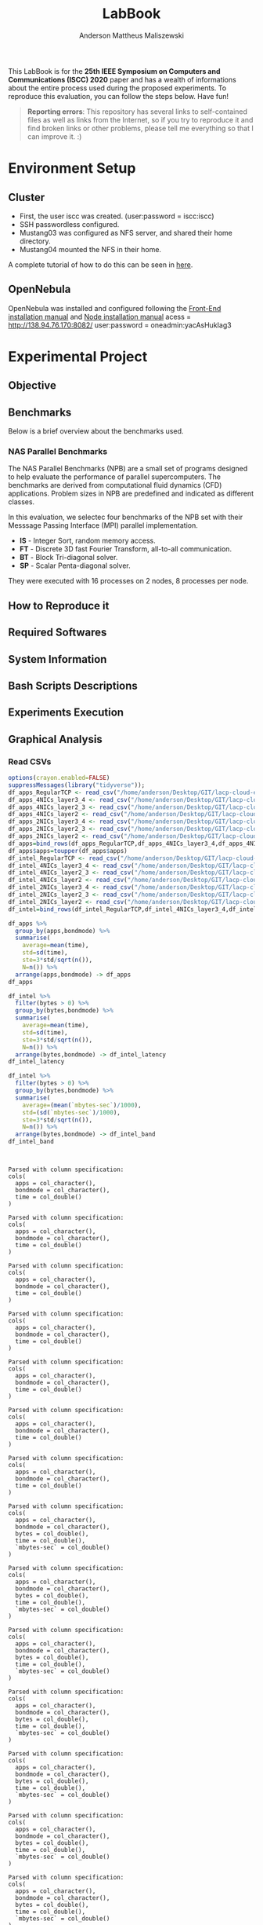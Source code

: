 #+TITLE: LabBook
#+AUTHOR: Anderson Mattheus Maliszewski
#+STARTUP: overview indent
#+TAGS: noexport(n) deprecated(d) 
#+EXPORT_SELECT_TAGS: export
#+EXPORT_EXCLUDE_TAGS: noexport
#+SEQ_TODO: TODO(t!) STARTED(s!) WAITING(w!) | DONE(d!) CANCELLED(c!) DEFERRED(f!)

This LabBook is for the *25th IEEE Symposium on Computers and
Communications (ISCC) 2020* paper and has a wealth of informations
about the entire process used during the proposed experiments. To
reproduce this evaluation, you can follow the steps below. Have fun!

#+BEGIN_QUOTE
*Reporting errors*: This repository has several links to self-contained
 files as well as links from the Internet, so if you try to reproduce
 it and find broken links or other problems, please tell me everything
 so that I can improve it. :)
#+END_QUOTE

* Environment Setup
** Cluster
- First, the user iscc was created. (user:password = iscc:iscc)
- SSH passwordless configured.
- Mustang03 was configured as NFS server, and shared their home
  directory.
- Mustang04 mounted the NFS in their home.

A complete tutorial of how to do this can be seen in [[https://mpitutorial.com/tutorials/running-an-mpi-cluster-within-a-lan/][here]].

** OpenNebula
OpenNebula was installed and configured following the [[https://docs.opennebula.org/5.10/deployment/opennebula_installation/frontend_installation.html][Front-End
installation manual]] and [[https://docs.opennebula.org/5.10/deployment/node_installation/index.html][Node installation manual]] 
acess = http://138.94.76.170:8082/
user:password = oneadmin:yacAsHukIag3
* Experimental Project
** Objective
** Benchmarks
Below is a brief overview about the benchmarks used.
*** NAS Parallel Benchmarks
The NAS Parallel Benchmarks (NPB) are a small set of programs designed
to help evaluate the performance of parallel supercomputers. The
benchmarks are derived from computational fluid dynamics (CFD)
applications. Problem sizes in NPB are predefined and indicated as
different classes.

In this evaluation, we selectec four benchmarks of the NPB set with
their Messsage Passing Interface (MPI) parallel implementation.

- *IS* - Integer Sort, random memory access.
- *FT* - Discrete 3D fast Fourier Transform, all-to-all communication.
- *BT* - Block Tri-diagonal solver.
- *SP* - Scalar Penta-diagonal solver.

They were executed with 16 processes on 2 nodes, 8 processes per
node.

** How to Reproduce it
** Required Softwares
** System Information 
** Bash Scripts Descriptions
** Experiments Execution
** Graphical Analysis
*** Read CSVs
#+begin_src R :results output :session *R* :exports both
options(crayon.enabled=FALSE)
suppressMessages(library("tidyverse"));
df_apps_RegularTCP <- read_csv("/home/anderson/Desktop/GIT/lacp-cloud-experiments/4nodes/RegularTCP-1NIC/LOGS/apps_exec.18-05-2020.03h41m53s.csv", progress=FALSE)
df_apps_4NICs_layer3_4 <- read_csv("/home/anderson/Desktop/GIT/lacp-cloud-experiments/4nodes/802.3ad-4NICs-layer3+4/LOGS/apps_exec.01-05-2020.21h56m14s.csv", progress=FALSE)
df_apps_4NICs_layer2_3 <- read_csv("/home/anderson/Desktop/GIT/lacp-cloud-experiments/4nodes/802.3ad-4NICs-layer2+3/LOGS/apps_exec.18-05-2020.20h13m05s.csv", progress=FALSE)
df_apps_4NICs_layer2 <- read_csv("/home/anderson/Desktop/GIT/lacp-cloud-experiments/4nodes/802.3ad-4NICs-layer2/LOGS/apps_exec.18-05-2020.13h49m40s.csv", progress=FALSE)
df_apps_2NICs_layer3_4 <- read_csv("/home/anderson/Desktop/GIT/lacp-cloud-experiments/4nodes/802.3ad-2NICs-layer3+4/LOGS/apps_exec.02-05-2020.17h13m12s.csv", progress=FALSE)
df_apps_2NICs_layer2_3 <- read_csv("/home/anderson/Desktop/GIT/lacp-cloud-experiments/4nodes/802.3ad-2NICs-layer2+3/LOGS/apps_exec.17-05-2020.19h17m23s.csv", progress=FALSE)
df_apps_2NICs_layer2 <- read_csv("/home/anderson/Desktop/GIT/lacp-cloud-experiments/4nodes/802.3ad-2NICs-layer2/LOGS/apps_exec.17-05-2020.14h11m57s.csv", progress=FALSE)
df_apps=bind_rows(df_apps_RegularTCP,df_apps_4NICs_layer3_4,df_apps_4NICs_layer2_3,df_apps_4NICs_layer2,df_apps_2NICs_layer3_4,df_apps_2NICs_layer2_3, df_apps_2NICs_layer2)
df_apps$apps=toupper(df_apps$apps)
df_intel_RegularTCP <- read_csv("/home/anderson/Desktop/GIT/lacp-cloud-experiments/4nodes/RegularTCP-1NIC/LOGS/intel.18-05-2020.03h41m53s.csv", progress=FALSE)
df_intel_4NICs_layer3_4 <- read_csv("/home/anderson/Desktop/GIT/lacp-cloud-experiments/4nodes/802.3ad-4NICs-layer3+4/LOGS/intel.01-05-2020.21h56m14s.csv", progress=FALSE)
df_intel_4NICs_layer2_3 <- read_csv("/home/anderson/Desktop/GIT/lacp-cloud-experiments/4nodes/802.3ad-4NICs-layer2+3/LOGS/intel.18-05-2020.20h13m05s.csv", progress=FALSE)
df_intel_4NICs_layer2 <- read_csv("/home/anderson/Desktop/GIT/lacp-cloud-experiments/4nodes/802.3ad-4NICs-layer2/LOGS/intel.18-05-2020.13h49m40s.csv", progress=FALSE)
df_intel_2NICs_layer3_4 <- read_csv("/home/anderson/Desktop/GIT/lacp-cloud-experiments/4nodes/802.3ad-2NICs-layer3+4/LOGS/intel.02-05-2020.17h13m12s.csv", progress=FALSE)
df_intel_2NICs_layer2_3 <- read_csv("/home/anderson/Desktop/GIT/lacp-cloud-experiments/4nodes/802.3ad-2NICs-layer2+3/LOGS/intel.17-05-2020.19h17m23s.csv", progress=FALSE)
df_intel_2NICs_layer2 <- read_csv("/home/anderson/Desktop/GIT/lacp-cloud-experiments/4nodes/802.3ad-2NICs-layer2/LOGS/intel.17-05-2020.14h11m57s.csv", progress=FALSE)
df_intel=bind_rows(df_intel_RegularTCP,df_intel_4NICs_layer3_4,df_intel_4NICs_layer2_3,df_intel_4NICs_layer2,df_intel_2NICs_layer3_4,df_intel_2NICs_layer2_3, df_intel_2NICs_layer2)

df_apps %>%
  group_by(apps,bondmode) %>%
  summarise(
    average=mean(time),
    std=sd(time),
    ste=3*std/sqrt(n()),
    N=n()) %>%
  arrange(apps,bondmode) -> df_apps
df_apps

df_intel %>%
  filter(bytes > 0) %>%
  group_by(bytes,bondmode) %>%
  summarise(
    average=mean(time),
    std=sd(time),
    ste=3*std/sqrt(n()),
    N=n()) %>%
  arrange(bytes,bondmode) -> df_intel_latency
df_intel_latency

df_intel %>%
  filter(bytes > 0) %>%
  group_by(bytes,bondmode) %>%
  summarise(
    average=(mean(`mbytes-sec`)/1000),
    std=(sd(`mbytes-sec`)/1000),
    ste=3*std/sqrt(n()),
    N=n()) %>%
  arrange(bytes,bondmode) -> df_intel_band
df_intel_band


#+end_src

#+RESULTS:
#+begin_example

Parsed with column specification:
cols(
  apps = col_character(),
  bondmode = col_character(),
  time = col_double()
)

Parsed with column specification:
cols(
  apps = col_character(),
  bondmode = col_character(),
  time = col_double()
)

Parsed with column specification:
cols(
  apps = col_character(),
  bondmode = col_character(),
  time = col_double()
)

Parsed with column specification:
cols(
  apps = col_character(),
  bondmode = col_character(),
  time = col_double()
)

Parsed with column specification:
cols(
  apps = col_character(),
  bondmode = col_character(),
  time = col_double()
)

Parsed with column specification:
cols(
  apps = col_character(),
  bondmode = col_character(),
  time = col_double()
)

Parsed with column specification:
cols(
  apps = col_character(),
  bondmode = col_character(),
  time = col_double()
)

Parsed with column specification:
cols(
  apps = col_character(),
  bondmode = col_character(),
  bytes = col_double(),
  time = col_double(),
  `mbytes-sec` = col_double()
)

Parsed with column specification:
cols(
  apps = col_character(),
  bondmode = col_character(),
  bytes = col_double(),
  time = col_double(),
  `mbytes-sec` = col_double()
)

Parsed with column specification:
cols(
  apps = col_character(),
  bondmode = col_character(),
  bytes = col_double(),
  time = col_double(),
  `mbytes-sec` = col_double()
)

Parsed with column specification:
cols(
  apps = col_character(),
  bondmode = col_character(),
  bytes = col_double(),
  time = col_double(),
  `mbytes-sec` = col_double()
)

Parsed with column specification:
cols(
  apps = col_character(),
  bondmode = col_character(),
  bytes = col_double(),
  time = col_double(),
  `mbytes-sec` = col_double()
)

Parsed with column specification:
cols(
  apps = col_character(),
  bondmode = col_character(),
  bytes = col_double(),
  time = col_double(),
  `mbytes-sec` = col_double()
)

Parsed with column specification:
cols(
  apps = col_character(),
  bondmode = col_character(),
  bytes = col_double(),
  time = col_double(),
  `mbytes-sec` = col_double()
)

# A tibble: 28 x 6
# Groups:   apps [4]
   apps  bondmode               average    std    ste     N
   <
<
                   <
 <
 <
<int>
 1 BT    802.3ad-2NICs-layer2     144.   0.906 0.496     30
 2 BT    802.3ad-2NICs-layer2+3   152.  10.4   5.72      30
 3 BT    802.3ad-2NICs-layer3+4   160.   2.11  1.15      30
 4 BT    802.3ad-4NICs-layer2     134.   0.449 0.246     30
 5 BT    802.3ad-4NICs-layer2+3   142.   0.650 0.356     30
 6 BT    802.3ad-4NICs-layer3+4   143.   1.39  0.764     30
 7 BT    RegularTCP               151.   0.995 0.545     30
 8 FT    802.3ad-2NICs-layer2      81.4  0.174 0.0955    30
 9 FT    802.3ad-2NICs-layer2+3    98.5  5.88  3.22      30
10 FT    802.3ad-2NICs-layer3+4    90.6  0.513 0.281     30
# … with 18 more rows

# A tibble: 161 x 6
# Groups:   bytes [23]
   bytes bondmode               average   std   ste     N
   <
<
                   <
<
<
<int>
 1     1 802.3ad-2NICs-layer2      26.3 0.402 0.220    30
 2     1 802.3ad-2NICs-layer2+3    25.6 1.36  0.745    30
 3     1 802.3ad-2NICs-layer3+4    26.3 0.459 0.252    30
 4     1 802.3ad-4NICs-layer2      26.3 0.532 0.291    30
 5     1 802.3ad-4NICs-layer2+3    26.0 0.356 0.195    30
 6     1 802.3ad-4NICs-layer3+4    26.1 0.442 0.242    30
 7     1 RegularTCP                26.3 0.456 0.250    30
 8     2 802.3ad-2NICs-layer2      26.0 1.31  0.718    30
 9     2 802.3ad-2NICs-layer2+3    25.6 1.36  0.743    30
10     2 802.3ad-2NICs-layer3+4    26.3 0.330 0.181    30
# … with 151 more rows

# A tibble: 161 x 6
# Groups:   bytes [23]
   bytes bondmode                 average        std        ste     N
   <
<
                     <
     <
     <
<int>
 1     1 802.3ad-2NICs-layer2   0.00004   0          0             30
 2     1 802.3ad-2NICs-layer2+3 0.0000403 0.00000183 0.000001      30
 3     1 802.3ad-2NICs-layer3+4 0.00004   0          0             30
 4     1 802.3ad-4NICs-layer2   0.00004   0          0             30
 5     1 802.3ad-4NICs-layer2+3 0.00004   0          0             30
 6     1 802.3ad-4NICs-layer3+4 0.00004   0          0             30
 7     1 RegularTCP             0.00004   0          0             30
 8     2 802.3ad-2NICs-layer2   0.0000793 0.00000521 0.00000285    30
 9     2 802.3ad-2NICs-layer2+3 0.0000807 0.00000583 0.00000319    30
10     2 802.3ad-2NICs-layer3+4 0.0000783 0.00000379 0.00000208    30
# … with 151 more rows
#+end_example
*** PingPong - Latency
#+begin_src R :results output graphics :file R/PLOTS/Latency-paper.pdf :exports both :width 4 :height 2.5 :session *R*  
library("scales")
ggplot(df_intel_latency,aes(x=bytes, y=average)) +
  geom_line(aes(color = bondmode), alpha = 0.5) +
  geom_point(aes(color=bondmode, shape=bondmode),size = 2) +
 # scale_shape_manual(values = c(15,16,17,18),
  #                   breaks=c("RegularTCP-1NIC", "802.3ad-2NICs" ,"802.3ad-3NICs", "802.3ad-4NICs"),
   #                  labels=c("RegularTCP","802.3ad-2NICs" ,"802.3ad-3NICs", "802.3ad-4NICs")) +
  geom_errorbar(aes(ymin=average-ste, ymax=average+ste, color=bondmode, group=bondmode), width = .25) +
  theme_bw(base_size=12) +
  scale_y_log10(breaks=c(1,4,16,64,256,1024), labels=trans_format("log2", math_format(2^.x))) +
  scale_x_log10(breaks=c(1,4,16,64,256,1024,4096,16384,65536,262144,1048576,4194304), labels=trans_format("log2", math_format(2^.x))) +
  ylab(expression(paste("Average Latency Time (",mu,"s)"))) +
  xlab('Message Size (Bytes)') +
  #scale_color_manual(values=c( "#ccc210", "#ab6857", "#808585", "#7293cb"),
   #                  breaks=c("RegularTCP-1NIC", "802.3ad-2NICs" ,"802.3ad-3NICs", "802.3ad-4NICs"),
    #                 labels=c("RegularTCP","802.3ad-2NICs" ,"802.3ad-3NICs", "802.3ad-4NICs")) +
  theme_bw(base_size = 12) +
  theme (legend.position = "top",
         legend.background = element_rect(color = "black", size = 0.3, linetype = "solid"),
         plot.margin = unit(x = c(0, 0, 0, 0), units = "cm"),
         axis.title=element_text(size=10),
         legend.box.spacing = unit(0, "pt"), 
         legend.title = element_blank(),
         legend.text = element_text(color = "black", size = 10),
         axis.text.x = element_text(hjust=1, size =10, color = "black"),
         axis.text.y = element_text(size =10, color = "black"))

#+end_src

#+RESULTS:
[[file:R/PLOTS/Latency-paper.pdf]]

*** PingPong - Bandwidth
#+begin_src R :results output graphics :file R/PLOTS/Bandwidth-paper.pdf :exports both :width 4 :height 2.5 :session *R*
library("scales")
df_intel$bondmode <- factor(df_intel$bondmode,levels = c("RegularTCP", "802.3ad-2NICs-layer2", "802.3ad-4NICs-layer2", "802.3ad-2NICs-layer2+3", "802.3ad-4NICs-layer2+3", "802.3ad-2NICs-layer3+4", "802.3ad-4NICs-layer3+4"))
ggplot(df_intel_band,aes(x=bytes, y=average)) +
geom_line(aes(col = bondmode), alpha = 0.5) +
geom_point(aes(col = bondmode, shape=bondmode), size = 2) +
#scale_shape_manual(values = c(15,16,17,18,19,20,21),
 #                    breaks=c("RegularTCP-1NIC", "802.3ad-2NICs-layer2", "802.3ad-4NICs-layer2", "802.3ad-2NICs-layer2+3", "802.3ad-4NICs-layer2+3", "802.3ad-2NICs-layer3+4", "802.3ad-4NICs-layer3+4"),
  #                   labels=c("RegularTCP-1NIC", "802.3ad-2NICs-layer2", "802.3ad-4NICs-layer2", "802.3ad-2NICs-layer2+3", "802.3ad-4NICs-layer2+3", "802.3ad-2NICs-layer3+4", "802.3ad-4NICs-layer3+4")) +
geom_errorbar(aes(ymin=average-ste, ymax=average+ste, color=bondmode, group=bondmode), width = .25) +
theme_bw(base_size=12) +
scale_y_continuous(breaks=c(0,1,2,3,4,5,6,7,8)) +
scale_x_log10(breaks=c(65536,262144,1048576,4194304), labels=trans_format("log2", math_format(2^.x))) +
ylab('Average Bandwidth(GB/s)') +
xlab('Message Size (Bytes)') +
scale_fill_manual(values=c("#B7B2AF", "#005b9e", "#79c45a", "#337cb1", "#94d07b", "#669dc5", "#afdc9c"),
                         breaks=c("RegularTCP", "802.3ad-2NICs-layer2", "802.3ad-4NICs-layer2", "802.3ad-2NICs-layer2+3", "802.3ad-4NICs-layer2+3", "802.3ad-2NICs-layer3+4", "802.3ad-4NICs-layer3+4"),
                         labels=c("RegularTCP", "802.3ad-2NICs-layer2", "802.3ad-4NICs-layer2", "802.3ad-2NICs-layer2+3", "802.3ad-4NICs-layer2+3", "802.3ad-2NICs-layer3+4", "802.3ad-4NICs-layer3+4")) +
theme_bw(base_size=13) +  
 theme (legend.position = "none",
         legend.background = element_rect(color = "black", size = 0.3, linetype = "solid"),
         plot.margin = unit(x = c(0, 0, 0, 0), units = "cm"),
         axis.title=element_text(size=10), 
         legend.title = element_blank(),
         legend.text = element_text(color = "black", size = 10),
         axis.text.x = element_text(hjust=1, size =10, color = "black"),
         axis.text.y = element_text(size =10, color = "black"))
#+end_src

#+RESULTS:
[[file:R/PLOTS/Bandwidth-paper.pdf]]
*** BT
#+begin_src R :results output graphics :file  R/PLOTS/BT.pdf :exports both :width 1.8 :height 2.3 :session *R* 
df_apps$bondmode <- factor(df_apps$bondmode,levels = c("RegularTCP", "802.3ad-2NICs-layer2", "802.3ad-4NICs-layer2", "802.3ad-2NICs-layer2+3", "802.3ad-4NICs-layer2+3", "802.3ad-2NICs-layer3+4", "802.3ad-4NICs-layer3+4"))
            ggplot(df_apps[df_apps$apps %in% c("BT"), ], aes(x=apps, y=average, fill=bondmode)) +
              geom_bar(stat="identity", position = "dodge",  colour="black",size=0,width = 1) +
              geom_errorbar(aes(ymin=average-ste, ymax=average+ste), width=0.4, position = position_dodge(1)) +
              theme_bw(base_size=10) +
              scale_fill_manual(values=c("#B7B2AF", "#005b9e", "#79c45a", "#337cb1", "#94d07b", "#669dc5", "#afdc9c"),
                         breaks=c("RegularTCP", "802.3ad-2NICs-layer2", "802.3ad-4NICs-layer2", "802.3ad-2NICs-layer2+3", "802.3ad-4NICs-layer2+3", "802.3ad-2NICs-layer3+4", "802.3ad-4NICs-layer3+4"),
                        labels=c("RegularTCP", "802.3ad-2NICs-layer2", "802.3ad-4NICs-layer2", "802.3ad-2NICs-layer2+3", "802.3ad-4NICs-layer2+3", "802.3ad-2NICs-layer3+4", "802.3ad-4NICs-layer3+4")) +
               theme(legend.position = "none", 
                    plot.margin = unit(x = c(0.1, 0.1, -0.2, 0), units = "cm"),
                    legend.margin=margin(c(0, 0, -8, 0)),
                    axis.text.x = element_text(color = "black"),
                    axis.text.y = element_text(color = "black"),
                    axis.title=element_text(size=10), 
                    legend.title = element_blank(),
                    legend.text = element_text(color = "black", size = 10)) +
              labs(y="Execution Time [s]",
                   x=element_blank())

#+end_src

#+RESULTS:
[[file:R/PLOTS/BT.pdf]]
*** SP
#+begin_src R :results output graphics :file  R/PLOTS/SP.pdf :exports both :width 1.8 :height 2.3 :session *R* 
df_apps$bondmode <- factor(df_apps$bondmode,levels = c("RegularTCP", "802.3ad-2NICs-layer2", "802.3ad-4NICs-layer2", "802.3ad-2NICs-layer2+3", "802.3ad-4NICs-layer2+3", "802.3ad-2NICs-layer3+4", "802.3ad-4NICs-layer3+4"))
            ggplot(df_apps[df_apps$apps %in% c("SP"), ], aes(x=apps, y=average, fill=bondmode)) +
              geom_bar(stat="identity", position = "dodge",  colour="black",size=0,width = 1) +
              geom_errorbar(aes(ymin=average-ste, ymax=average+ste), width=0.4, position = position_dodge(1)) +
              theme_bw(base_size=10) +
              scale_fill_manual(values=c("#B7B2AF", "#005b9e", "#79c45a", "#337cb1", "#94d07b", "#669dc5", "#afdc9c"),
                                breaks=c("RegularTCP", "802.3ad-2NICs-layer2", "802.3ad-4NICs-layer2", "802.3ad-2NICs-layer2+3", "802.3ad-4NICs-layer2+3", "802.3ad-2NICs-layer3+4", "802.3ad-4NICs-layer3+4"),
                        labels=c("RegularTCP", "802.3ad-2NICs-layer2", "802.3ad-4NICs-layer2", "802.3ad-2NICs-layer2+3", "802.3ad-4NICs-layer2+3", "802.3ad-2NICs-layer3+4", "802.3ad-4NICs-layer3+4")) +
               theme(legend.position = "none", 
                   plot.margin = unit(x = c(0.1, 0.1, -0.2, 0), units = "cm"),
                    legend.margin=margin(c(0, 0, -8, 0)),
                    axis.text.x = element_text(color = "black"),
                    axis.text.y = element_text(color = "black"),
                    axis.title=element_text(size=10), 
                    legend.title = element_blank(),
                    legend.text = element_text(color = "black", size = 10)) +
              labs(y="Execution Time [s]",
                   x=element_blank())

#+end_src

#+RESULTS:
[[file:R/PLOTS/SP.pdf]]

*** IS
#+begin_src R :results output graphics :file  R/PLOTS/IS.pdf :exports both :width 1.8 :height 2.3 :session *R* 
df_apps$bondmode <- factor(df_apps$bondmode,levels = c("RegularTCP", "802.3ad-2NICs-layer2", "802.3ad-4NICs-layer2", "802.3ad-2NICs-layer2+3", "802.3ad-4NICs-layer2+3", "802.3ad-2NICs-layer3+4", "802.3ad-4NICs-layer3+4"))
            ggplot(df_apps[df_apps$apps %in% c("IS"), ], aes(x=apps, y=average, fill=bondmode)) +
              geom_bar(stat="identity", position = "dodge",  colour="black",size=0,width = 1) +
              geom_errorbar(aes(ymin=average-ste, ymax=average+ste), width=0.4, position = position_dodge(1)) +
              theme_bw(base_size=10) +
              scale_fill_manual(values=c("#B7B2AF", "#005b9e", "#79c45a", "#337cb1", "#94d07b", "#669dc5", "#afdc9c"),
                         breaks=c("RegularTCP", "802.3ad-2NICs-layer2", "802.3ad-4NICs-layer2", "802.3ad-2NICs-layer2+3", "802.3ad-4NICs-layer2+3", "802.3ad-2NICs-layer3+4", "802.3ad-4NICs-layer3+4"),
                        labels=c("RegularTCP", "802.3ad-2NICs-layer2", "802.3ad-4NICs-layer2", "802.3ad-2NICs-layer2+3", "802.3ad-4NICs-layer2+3", "802.3ad-2NICs-layer3+4", "802.3ad-4NICs-layer3+4")) +
               theme(legend.position = "none", 
                    plot.margin = unit(x = c(0.1, 0.1, -0.2, 0), units = "cm"),
                    legend.margin=margin(c(0, 0, -8, 0)),
                    axis.text.x = element_text(color = "black"),
                    axis.text.y = element_text(color = "black"),
                    axis.title=element_text(size=10), 
                    legend.title = element_blank(),
                    legend.text = element_text(color = "black", size = 10)) +
              labs(y="Execution Time [s]",
                   x=element_blank())

#+end_src

#+RESULTS:
[[file:R/PLOTS/IS.pdf]]

*** FT
#+begin_src R :results output graphics :file  R/PLOTS/FT.pdf :exports both :width 1.8 :height 2.3 :session *R* 
 df_apps$bondmode <- factor(df_apps$bondmode,levels = c("RegularTCP", "802.3ad-2NICs-layer2", "802.3ad-4NICs-layer2", "802.3ad-2NICs-layer2+3", "802.3ad-4NICs-layer2+3", "802.3ad-2NICs-layer3+4", "802.3ad-4NICs-layer3+4"))
            ggplot(df_apps[df_apps$apps %in% c("FT"), ], aes(x=apps, y=average, fill=bondmode)) +
              geom_bar(stat="identity", position = "dodge",  colour="black",size=0,width = 1) +
              geom_errorbar(aes(ymin=average-ste, ymax=average+ste), width=0.4, position = position_dodge(1)) +
              theme_bw(base_size=10) +
              scale_fill_manual(values=c("#B7B2AF", "#005b9e", "#79c45a", "#337cb1", "#94d07b", "#669dc5", "#afdc9c"),
                         breaks=c("RegularTCP", "802.3ad-2NICs-layer2", "802.3ad-4NICs-layer2", "802.3ad-2NICs-layer2+3", "802.3ad-4NICs-layer2+3", "802.3ad-2NICs-layer3+4", "802.3ad-4NICs-layer3+4"),
                        labels=c("RegularTCP", "802.3ad-2NICs-layer2", "802.3ad-4NICs-layer2", "802.3ad-2NICs-layer2+3", "802.3ad-4NICs-layer2+3", "802.3ad-2NICs-layer3+4", "802.3ad-4NICs-layer3+4")) +
               theme(legend.position = "none", 
                   plot.margin = unit(x = c(0.1, 0.1, -0.2, 0), units = "cm"),
                    legend.margin=margin(c(0, 0, -8, 0)),
                    axis.text.x = element_text(color = "black"),
                    axis.text.y = element_text(color = "black"),
                    axis.title=element_text(size=10), 
                    legend.title = element_blank(),
                    legend.text = element_text(color = "black", size = 10)) +
              labs(y="Execution Time [s]",
                   x=element_blank())

#+end_src
#+RESULTS:
[[file:R/PLOTS/FT.pdf]]

*** Legend
#+begin_src R :results output graphics :file  R/PLOTS/Legend.pdf :exports both :width 1.8 :height 4 :session *R* 
options(crayon.enabled=FALSE)
suppressMessages(library("ggplot2"));
suppressMessages(library("grid"));
suppressMessages(library("gridExtra"));
my_hist <- ggplot(df_apps, aes(apps, fill=bondmode)) +
geom_bar()
theme(legend.position = "top",
legend <- cowplot::get_legend(my_hist),
grid.newpage(),
grid.draw(legend)) 
#+end_src

#+RESULTS:
[[file:R/PLOTS/Legend.pdf]]
*** Legend 1
#+begin_src R :results output graphics :file  R/PLOTS/Legend1.pdf :exports both :width 11 :height 4 :session *R* 
df_apps$bondmode <- factor(df_apps$bondmode,levels = c("RegularTCP-1NIC", "802.3ad-2NICs-layer2", "802.3ad-4NICs-layer2", "802.3ad-2NICs-layer2+3", "802.3ad-4NICs-layer2+3", "802.3ad-2NICs-layer3+4", "802.3ad-4NICs-layer3+4"))
            ggplot(df_apps[df_apps$apps %in% c("BT"), ], aes(x=apps, y=average, fill=bondmode)) +
              geom_bar(stat="identity", position = "dodge",  colour="black",size=0.3,width = 1) +
              geom_errorbar(aes(ymin=average-ste, ymax=average+ste), width=0.5, position = position_dodge(1)) +
              theme_bw(base_size=12) +
              scale_fill_manual(values=c("#B7B2AF", "#005b9e", "#79c45a", "#337cb1", "#94d07b", "#669dc5", "#afdc9c"),
                         breaks=c("RegularTCP-1NIC", "802.3ad-2NICs-layer2", "802.3ad-4NICs-layer2", "802.3ad-2NICs-layer2+3", "802.3ad-4NICs-layer2+3", "802.3ad-2NICs-layer3+4", "802.3ad-4NICs-layer3+4"),
                        labels=c("Regular TCP 1NIC", "802.3ad-2NICs Layer2", "802.3ad-4NICs Layer2", "802.3ad-2NICs Layer2+3", "802.3ad-4NICs Layer2+3", "802.3ad-2NICs Layer3+4", "802.3ad-4NICs Layer3+4")) +
               theme(legend.position = "top", 
                    plot.margin = unit(x = c(0, 0.01, -0.3, -0.25), units = "cm"),
                    #legend.margin=margin(c(0, 0, -8, 0)),
                    axis.text.x = element_text(size =14, color = "black"),
                    axis.text.y = element_text(size =14, color = "black"),
                    axis.title=element_text(size=14), 
                    legend.title = element_blank(),
                    legend.text = element_text(color = "black", size = 14)) +
              labs(y=element_blank(),
                   x=element_blank())
#+end_src

#+RESULTS:
[[file:R/PLOTS/Legend1.pdf]]
